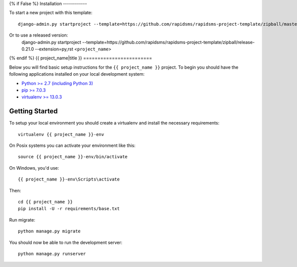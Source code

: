{% if False %}
Installation
------------

To start a new project with this template::

    django-admin.py startproject --template=https://github.com/rapidsms/rapidsms-project-template/zipball/master --extension=py,rst <project_name>

Or to use a released version:
    django-admin.py startproject --template=https://github.com/rapidsms/rapidsms-project-template/zipball/release-0.21.0 --extension=py,rst <``project_name``>

{% endif %}
{{ project_name|title }}
========================

Below you will find basic setup instructions for the ``{{ project_name }}``
project. To begin you should have the following applications installed on your
local development system:

- `Python >= 2.7 (including Python 3) <http://www.python.org/getit/>`_
- `pip >= 7.0.3 <http://www.pip-installer.org/>`_
- `virtualenv >= 13.0.3 <http://www.virtualenv.org/>`_

Getting Started
---------------

To setup your local environment you should create a virtualenv and install the
necessary requirements::

    virtualenv {{ project_name }}-env

On Posix systems you can activate your environment like this::

    source {{ project_name }}-env/bin/activate

On Windows, you'd use::

    {{ project_name }}-env\Scripts\activate

Then::

    cd {{ project_name }}
    pip install -U -r requirements/base.txt

Run migrate::

    python manage.py migrate

You should now be able to run the development server::

    python manage.py runserver
